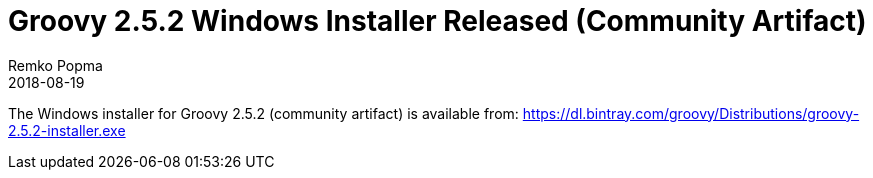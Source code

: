 = Groovy 2.5.2 Windows Installer Released (Community Artifact)
Remko Popma
:revdate: 2018-08-19
:keywords: groovy, windows installer, release
:description: Groovy 2.5.2 Windows Installer Release Announcement.

The Windows installer for Groovy 2.5.2 (community artifact) is available from:
https://dl.bintray.com/groovy/Distributions/groovy-2.5.2-installer.exe
